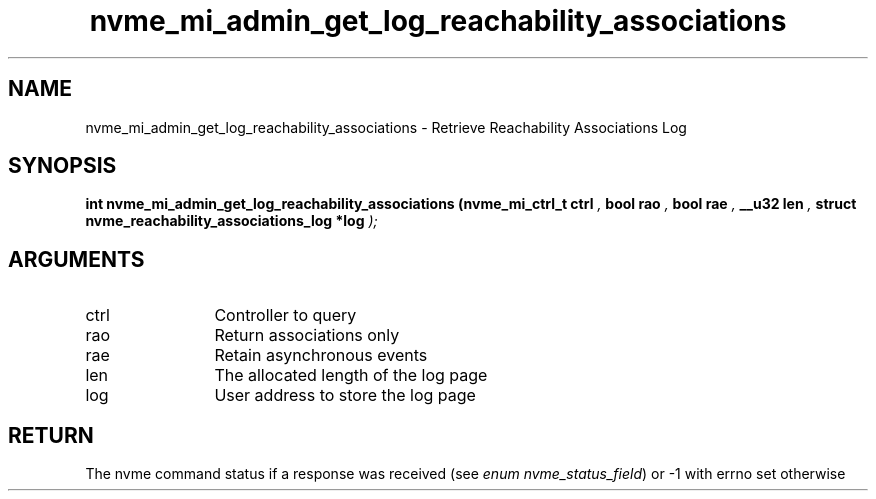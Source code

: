 .TH "nvme_mi_admin_get_log_reachability_associations" 9 "nvme_mi_admin_get_log_reachability_associations" "April 2025" "libnvme API manual" LINUX
.SH NAME
nvme_mi_admin_get_log_reachability_associations \- Retrieve Reachability Associations Log
.SH SYNOPSIS
.B "int" nvme_mi_admin_get_log_reachability_associations
.BI "(nvme_mi_ctrl_t ctrl "  ","
.BI "bool rao "  ","
.BI "bool rae "  ","
.BI "__u32 len "  ","
.BI "struct nvme_reachability_associations_log *log "  ");"
.SH ARGUMENTS
.IP "ctrl" 12
Controller to query
.IP "rao" 12
Return associations only
.IP "rae" 12
Retain asynchronous events
.IP "len" 12
The allocated length of the log page
.IP "log" 12
User address to store the log page
.SH "RETURN"
The nvme command status if a response was received (see
\fIenum nvme_status_field\fP) or -1 with errno set otherwise
